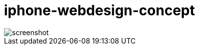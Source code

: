 = iphone-webdesign-concept

image::https://github.com/MarcoSteinke/iphone-webdesign-concept/blob/main/screenshot.jpg?raw=true[]
